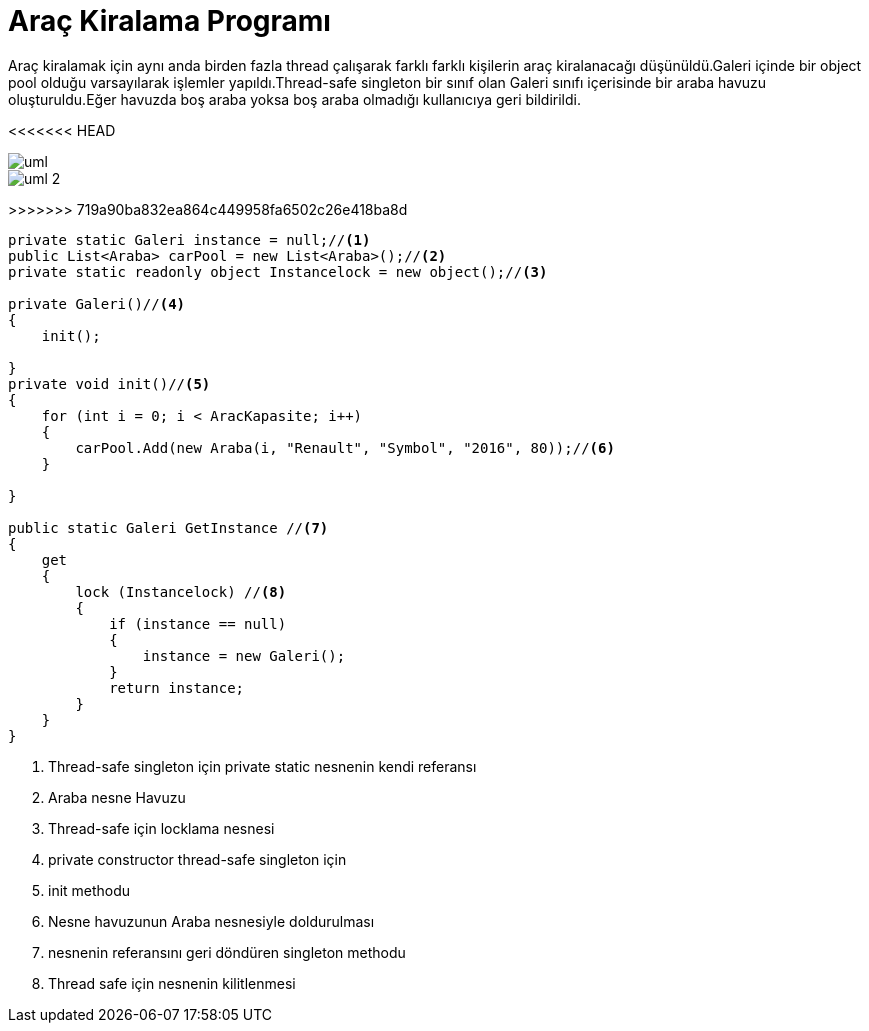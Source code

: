 = Araç Kiralama Programı

Araç kiralamak için aynı anda birden fazla thread çalışarak farklı farklı kişilerin araç kiralanacağı düşünüldü.Galeri içinde bir object pool olduğu varsayılarak işlemler yapıldı.Thread-safe singleton bir sınıf olan Galeri sınıfı içerisinde bir araba havuzu oluşturuldu.Eğer havuzda boş araba yoksa boş araba olmadığı kullanıcıya geri bildirildi.


<<<<<<< HEAD
[uml,file="uml-2.png"]

image::uml-2.png[]

=======
image::uml-2.png[]
>>>>>>> 719a90ba832ea864c449958fa6502c26e418ba8d



[source,c#]
--
private static Galeri instance = null;//<1>
public List<Araba> carPool = new List<Araba>();//<2>
private static readonly object Instancelock = new object();//<3>

private Galeri()//<4>
{
    init();

}
private void init()//<5>
{
    for (int i = 0; i < AracKapasite; i++)
    {
        carPool.Add(new Araba(i, "Renault", "Symbol", "2016", 80));//<6>
    }

}

public static Galeri GetInstance //<7>
{
    get
    {
        lock (Instancelock) //<8>
        {
            if (instance == null)
            {
                instance = new Galeri();
            }
            return instance;
        }
    }
}


--
<1> Thread-safe singleton için private static nesnenin kendi referansı
<2> Araba nesne Havuzu
<3> Thread-safe için locklama nesnesi
<4> private constructor thread-safe singleton için
<5> init methodu
<6> Nesne havuzunun Araba nesnesiyle doldurulması
<7> nesnenin referansını geri döndüren singleton methodu
<8> Thread safe için nesnenin kilitlenmesi




